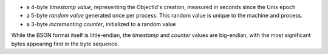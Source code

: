 - a 4-byte *timestamp value*, representing the ObjectId's creation,
  measured in seconds since the Unix epoch

- a 5-byte *random value* generated once per process. This random value
  is unique to the machine and process.

- a 3-byte *incrementing counter*, initialized to a random value

While the BSON format itself is little-endian, the *timestamp* and
*counter* values are big-endian, with the most significant bytes
appearing first in the byte sequence.
